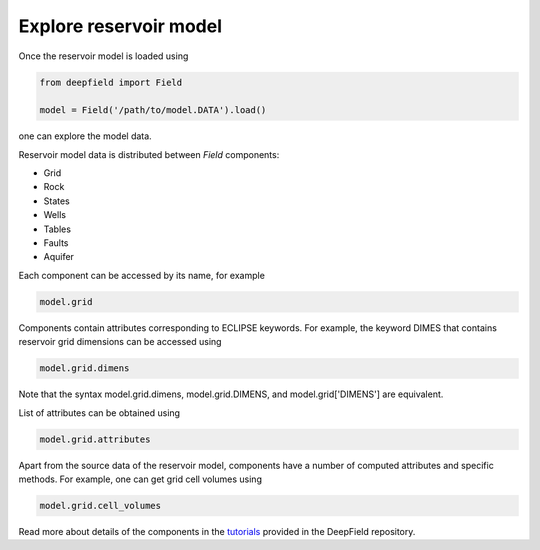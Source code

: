 =======================
Explore reservoir model
=======================

Once the reservoir model is loaded using

.. code-block:: python

	from deepfield import Field

	model = Field('/path/to/model.DATA').load()

one can explore the model data.

Reservoir model data is distributed between `Field` components:

* Grid
* Rock
* States
* Wells
* Tables
* Faults
* Aquifer

Each component can be accessed by its name, for example

.. code-block:: python

	model.grid

Components contain attributes corresponding to ECLIPSE keywords. For example, the keyword DIMES that contains reservoir grid dimensions can be accessed using

.. code-block:: python

	model.grid.dimens

Note that the syntax model.grid.dimens, model.grid.DIMENS, and model.grid['DIMENS'] are equivalent.

List of attributes can be obtained using

.. code-block:: python

	model.grid.attributes

Apart from the source data of the reservoir model, components have a number of computed attributes and specific methods. For example, one can get grid cell volumes using 

.. code-block:: python

	model.grid.cell_volumes

Read more about details of the components in the `tutorials <https://github.com/deepfield-team/DeepField/blob/main/tutorials>`_ provided in the DeepField repository.